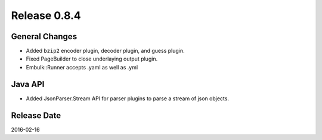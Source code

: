 Release 0.8.4
==================================

General Changes
------------------

* Added ``bzip2`` encoder plugin, decoder plugin, and guess plugin.
* Fixed PageBuilder to close underlaying output plugin.
* Embulk::Runner accepts .yaml as well as .yml

Java API
------------------

* Added JsonParser.Stream API for parser plugins to parse a stream of json objects.

Release Date
------------------
2016-02-16
